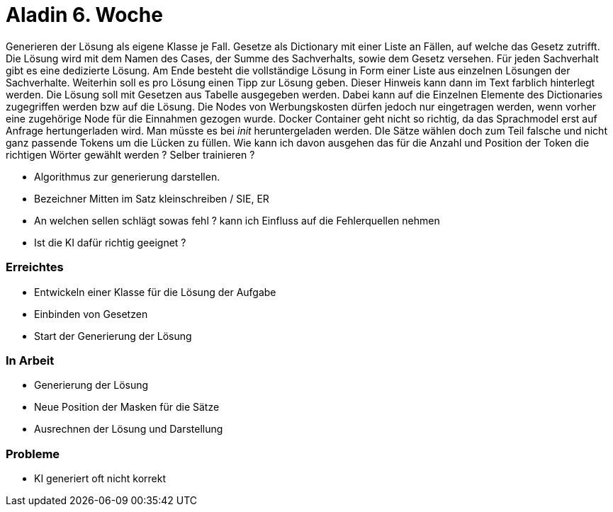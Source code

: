 = Aladin 6. Woche

Generieren der Lösung als eigene Klasse je Fall. Gesetze als Dictionary mit einer Liste an Fällen, auf welche das Gesetz zutrifft. Die Lösung wird mit dem Namen des Cases, der Summe des Sachverhalts, sowie dem Gesetz versehen. Für jeden Sachverhalt gibt es eine dedizierte Lösung. Am Ende besteht die vollständige Lösung in Form einer Liste aus einzelnen Lösungen der Sachverhalte. Weiterhin soll es pro Lösung einen Tipp zur Lösung geben. Dieser Hinweis kann dann im Text farblich hinterlegt werden. Die Lösung soll mit Gesetzen aus Tabelle ausgegeben werden. Dabei kann auf die Einzelnen Elemente des Dictionaries zugegriffen werden bzw auf die Lösung.
Die Nodes von Werbungskosten dürfen jedoch nur eingetragen werden, wenn vorher eine zugehörige Node für die Einnahmen gezogen wurde.
Docker Container geht nicht so richtig, da das Sprachmodel erst auf Anfrage hertungerladen wird. Man müsste es bei __init__ heruntergeladen werden.
DIe Sätze wählen doch zum Teil falsche und nicht ganz passende Tokens um die Lücken zu füllen. Wie kann ich davon ausgehen das für die Anzahl und Position der Token die richtigen Wörter gewählt werden ? Selber trainieren ?

- Algorithmus zur generierung darstellen.
- Bezeichner Mitten im Satz kleinschreiben / SIE, ER
- An welchen sellen schlägt sowas fehl ? kann ich Einfluss auf die Fehlerquellen nehmen
- Ist die KI dafür richtig geeignet ?


=== Erreichtes
* Entwickeln einer Klasse für die Lösung der Aufgabe
* Einbinden von Gesetzen
* Start der Generierung der Lösung

=== In Arbeit
* Generierung der Lösung
* Neue Position der Masken für die Sätze
* Ausrechnen der Lösung und Darstellung

=== Probleme
* KI generiert oft nicht korrekt